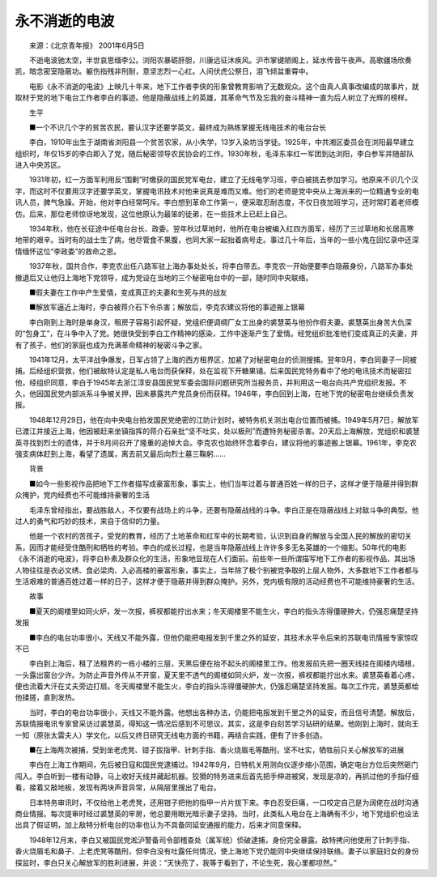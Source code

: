 永不消逝的电波
---------------

　　来源：《北京青年报》 2001年6月5日

　　不逝电波驰太空，半世哀思缅李公。浏阳农暴砺肝胆，川康远征沐疾风。沪市掌键陋阁上，延水传音午夜声。高歌疆场欣奏凯，暗念密室隐蔽功。躯伤指残非刑耐，意坚志烈一心红。人间伏虎公祭日，泪飞倾盆重霄中。

　　电影《永不消逝的电波》上映几十年来，地下工作者李侠的形象曾教育影响了无数观众。这个由真人真事改编成的故事片，就取材于党的地下电台工作者李白的事迹。他是隐蔽战线上的英雄，其革命气节及忘我的奋斗精神一直为后人树立了光辉的榜样。

　　生平

　　■一个不识几个字的贫苦农民，要认汉字还要学英文，最终成为熟练掌握无线电技术的电台台长

　　李白，1910年出生于湖南省浏阳县一个贫苦农家，从小失学，13岁入染坊当学徒。1925年，中共湘区委员会在浏阳最早建立组织时，年仅15岁的李白即入了党，随后秘密领导农民协会的工作。1930年秋，毛泽东率红一军团到达浏阳，李白参军并随部队进入中央苏区。

　　1931年初，红一方面军利用反“围剿”时缴获的国民党军电台，建立了无线电学习班，李白被挑去参加学习。他原来不识几个汉字，而这时不仅要用汉字还要学英文，掌握电讯技术对他来说真是难而又难。他们的老师是党中央从上海派来的一位精通专业的电讯人员，脾气急躁。开始，他对李白经常呵斥。李白想到革命工作第一，便采取忍耐态度，不仅日夜加班学习，还时常盯着老师模仿。后来，那位老师惊讶地发现，这位他原认为最笨的徒弟，在一些技术上已赶上自己。

　　1934年秋，他在长征途中任电台台长、政委。翌年秋过草地时，他所在电台被编入红四方面军，经历了三过草地和长居高寒地带的艰辛。当时有的战士生了病，他尽管食不果腹，也同大家一起抬着病号走。事过几十年后，当年的一些小鬼在回忆录中还深情缅怀这位“李政委”的救命之恩。

　　1937年秋，国共合作，李克农出任八路军驻上海办事处处长，将李白带去。李克农一开始便要李白隐蔽身份，八路军办事处撤退后又让他归上海地下党领导，成为党设在当地的三个秘密电台中的一部，随时同中央联络。

　　■假夫妻在工作中产生爱情，变成真正的夫妻和生死与共的战友

　　■解放军逼近上海时，李白被蒋介石下令杀害；解放后，李克农建议将他的事迹搬上银幕

　　李白刚到上海时是单身汉，租房子容易引起怀疑，党组织便调绸厂女工出身的裘慧英与他扮作假夫妻。裘慧英出身苦大仇深的“包身工”，在斗争中入了党。她很快受到李白工作精神的感染，工作中逐渐产生了爱情。经党组织批准他们变成真正的夫妻，并有了孩子，他们的家庭也成为充满革命精神的秘密斗争之家。

　　1941年12月，太平洋战争爆发，日军占领了上海的西方租界区，加紧了对秘密电台的侦测搜捕。翌年9月，李白同妻子一同被捕。后经组织营救，他们被敌特认定是私人电台而获保释，处在监视下开糖果铺。后来国民党特务看中了他的电讯技术而秘密拉他，经组织同意，李白于1945年去浙江淳安县国民党军委会国际问题研究所当报务员，并利用这一电台向共产党组织发报。不久，他因国民党内部派系斗争被关押，因未暴露共产党员身份而获释。1946年，李白回到上海，在地下党的秘密电台继续负责发报。

　　1948年12月29日，他在向中央电台拍发国民党绝密的江防计划时，被特务机关测出电台位置而被捕。1949年5月7日，解放军已渡江并接近上海，他因被赶来坐镇指挥的蒋介石亲批“坚不吐实，处以极刑”而遭特务秘密杀害。20天后上海解放，党组织和裘慧英寻找到烈士的遗体，并于8月间召开了隆重的追悼大会。李克农也始终怀念着李白，建议将他的事迹搬上银幕。1961年，李克农强支病体赶到上海，看望了遗属，离去前又最后向烈士墓三鞠躬……

　　背景

　　■如今一些影视作品把地下工作者描写成豪富形象，事实上，他们当年过着与普通百姓一样的日子，这样才便于隐蔽并得到群众掩护，党内经费也不可能维持豪奢的生活

　　毛泽东曾经指出，要战胜敌人，不仅要有战场上的斗争，还要有隐蔽战线的斗争。李白正是在隐蔽战线上对敌斗争的典型。他过人的勇气和巧妙的技术，来自于信仰的力量。

　　他是一个农村的苦孩子，受党的教育，经历了土地革命和红军中的长期考验，认识到自身的解放与全国人民的解放的密切关系，因而才能经受住酷刑和牺牲的考验。李白的成长过程，也是当年隐蔽战线上许许多多无名英雄的一个缩影。50年代的电影《永不消逝的电波》，将李白朴素及群众化的生活，形象地显现在人们面前。前些年一些所谓描写地下工作者的影视作品，其出场人物往往是衣必文绣、食必梁肉、入必高楼的豪富形象，事实上，当年除了极个别被党争取的上层人物外，大多数地下工作者都与生活艰难的普通百姓过着一样的日子，这样才便于隐蔽并得到群众掩护。另外，党内极有限的活动经费也不可能维持豪奢的生活。

　　故事

　　■夏天的阁楼里如同火炉，发一次报，裤衩都能拧出水来；冬天阁楼里不能生火，李白的指头冻得僵硬肿大，仍强忍痛楚坚持发报

　　■李白的电台功率很小，天线又不能外露，但他仍能把电报发到千里之外的延安，其技术水平令后来的苏联电讯情报专家惊叹不已

　　李白到上海后，租了法租界的一栋小楼的三层，天黑后便在抬不起头的阁楼里工作。他发报前先把一圈天线挂在阁楼内墙根，一头露出窗台少许。为防止声音外传从不开窗，夏天里不透气的阁楼如同火炉，发一次报，裤衩都能拧出水来。裘慧英看着心疼，便也流着大汗在丈夫旁边打扇。冬天阁楼里不能生火，李白的指头冻得僵硬肿大，仍强忍痛楚坚持发报。每次工作完，裘慧英都给他揉搓，直到发热。

　　当时，李白的电台功率很小，天线又不能外露。他想出各种办法，仍能把电报发到千里之外的延安，而且信号清楚。解放后，苏联情报电讯专家曾采访过裘慧英，得知这一情况后感到不可思议。其实，这是李白刻苦学习钻研的结果。他刚到上海时，就向王一知（原张太雷夫人）学文化，以后又终日研究无线电方面的书籍，再结合实践，便有了许多创造。

　　■在上海两次被捕，受到坐老虎凳、钳子拔指甲、针刺手指、香火烧眉毛等酷刑，坚不吐实，牺牲前只关心解放军的进展

　　李白在上海工作期间，先后被日寇和国民党逮捕过。1942年9月，日特机关用测向仪逐步缩小范围，确定电台方位后突然砸门闯入。李白听到一楼有动静，马上收好天线并藏起机器。狡猾的特务进来后首先把手伸进被窝，发现是凉的，再抓过他的手指仔细看，接着又敲地板，发现有两块声音异常，从隔层里搜出了电台。

　　日本特务审讯时，不仅给他上老虎凳，还用钳子把他的指甲一片片拔下来。李白忍受巨痛，一口咬定自己是为阔佬在战时沟通商业情报。每次提审时经过裘慧英的牢房，他总要用眼光暗示妻子坚持。当时，此类私人电台在上海确有不少，地下党组织也设法出具了假证明，加上敌特分析电台的功率也认为不具备同延安通报的能力，后来才同意保释。

　　1948年12月末，李白又被国民党淞沪警备司令部稽查处（属军统）侦破逮捕，身份完全暴露。敌特拷问他使用了针刺手指、香火烧眉毛和鼻子、上老虎凳等酷刑，但李白没有吐露任何情况，使上海地下党仍能同中央继续保持联络。妻子以家庭妇女的身份探监时，李白只关心解放军的胜利进展，并说：“天快亮了，我等于看到了，不论生死，我心里都坦然。”

